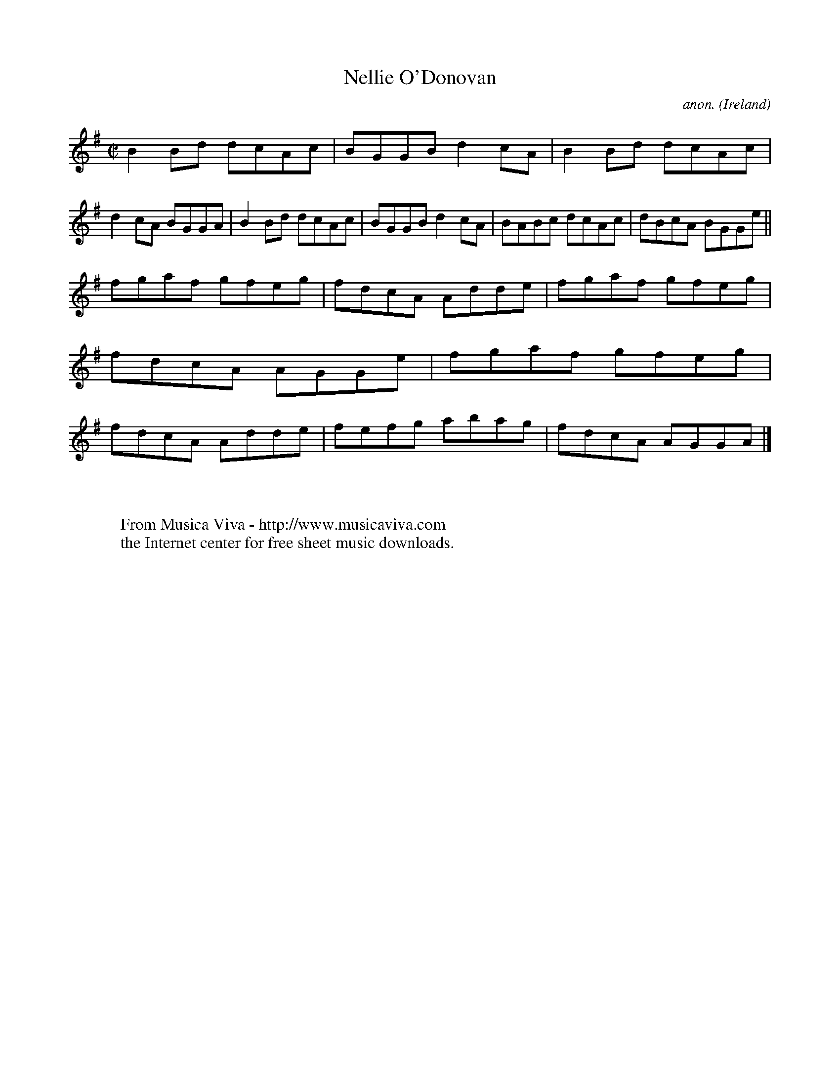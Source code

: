 X:638
T:Nellie O'Donovan
C:anon.
O:Ireland
B:Francis O'Neill: "The Dance Music of Ireland" (1907) no. 638
R:Reel
Z:Transcribed by Frank Nordberg - http://www.musicaviva.com
F:http://www.musicaviva.com/abc/tunes/ireland/oneill-1001/0638/oneill-1001-0638-1.abc
M:C|
L:1/8
K:G
B2Bd dcAc|BGGB d2cA|B2Bd dcAc|d2cA BGGA|B2Bd dcAc|BGGB d2cA|BABc dcAc|dBcA BGGe||
fgaf gfeg|fdcA Adde|fgaf gfeg|fdcA AGGe|fgaf gfeg|fdcA Adde|fefg abag|fdcA AGGA|]
W:
W:
W:  From Musica Viva - http://www.musicaviva.com
W:  the Internet center for free sheet music downloads.
